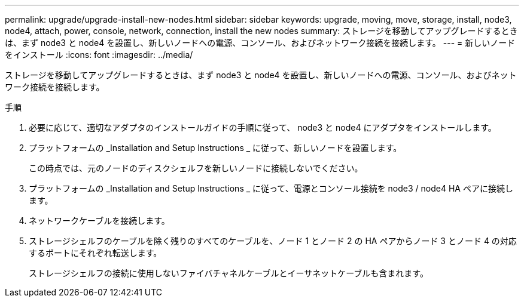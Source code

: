 ---
permalink: upgrade/upgrade-install-new-nodes.html 
sidebar: sidebar 
keywords: upgrade, moving, move, storage, install, node3, node4, attach, power, console, network, connection, install the new nodes 
summary: ストレージを移動してアップグレードするときは、まず node3 と node4 を設置し、新しいノードへの電源、コンソール、およびネットワーク接続を接続します。 
---
= 新しいノードをインストール
:icons: font
:imagesdir: ../media/


[role="lead"]
ストレージを移動してアップグレードするときは、まず node3 と node4 を設置し、新しいノードへの電源、コンソール、およびネットワーク接続を接続します。

.手順
. 必要に応じて、適切なアダプタのインストールガイドの手順に従って、 node3 と node4 にアダプタをインストールします。
. プラットフォームの _Installation and Setup Instructions _ に従って、新しいノードを設置します。
+
この時点では、元のノードのディスクシェルフを新しいノードに接続しないでください。

. プラットフォームの _Installation and Setup Instructions _ に従って、電源とコンソール接続を node3 / node4 HA ペアに接続します。
. ネットワークケーブルを接続します。
. ストレージシェルフのケーブルを除く残りのすべてのケーブルを、ノード 1 とノード 2 の HA ペアからノード 3 とノード 4 の対応するポートにそれぞれ転送します。
+
ストレージシェルフの接続に使用しないファイバチャネルケーブルとイーサネットケーブルも含まれます。


